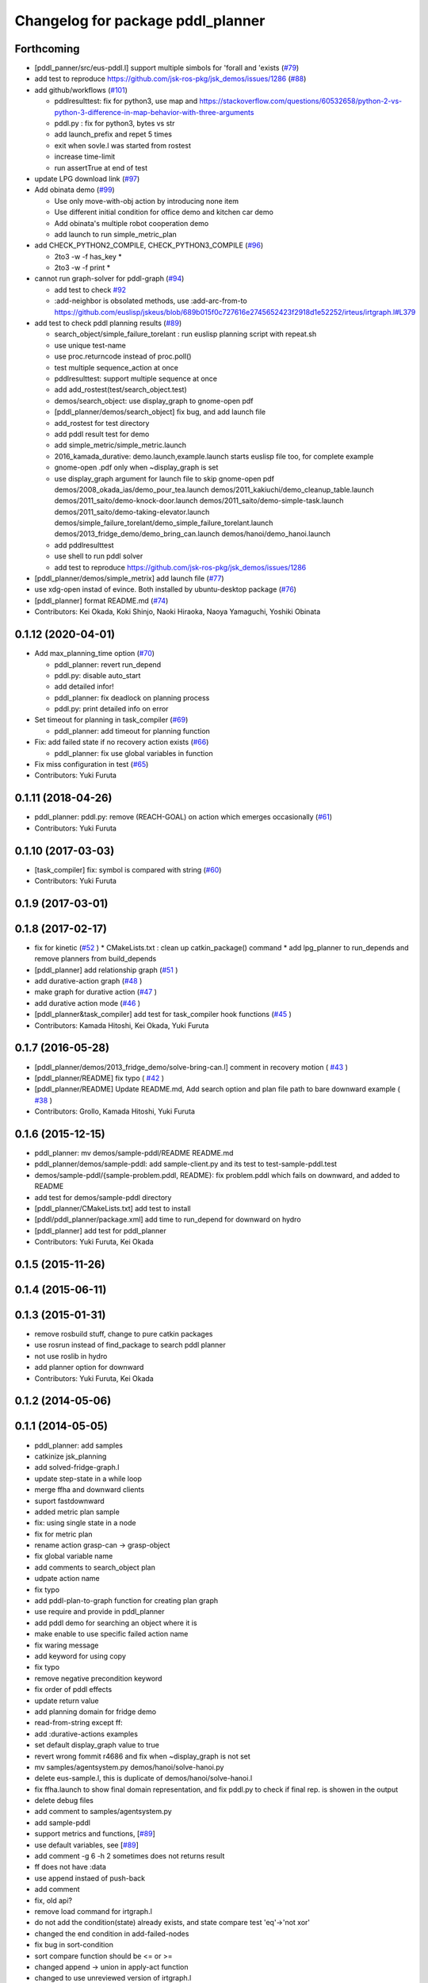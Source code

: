^^^^^^^^^^^^^^^^^^^^^^^^^^^^^^^^^^
Changelog for package pddl_planner
^^^^^^^^^^^^^^^^^^^^^^^^^^^^^^^^^^

Forthcoming
-----------
* [pddl_panner/src/eus-pddl.l] support multiple simbols for 'forall and 'exists (`#79 <https://github.com/jsk-ros-pkg/jsk_planning/issues/79>`_)
* add test to reproduce https://github.com/jsk-ros-pkg/jsk_demos/issues/1286 (`#88 <https://github.com/jsk-ros-pkg/jsk_planning/issues/88>`_)
* add github/workflows (`#101 <https://github.com/jsk-ros-pkg/jsk_planning/issues/101>`_)

  * pddlresulttest: fix for python3, use map and https://stackoverflow.com/questions/60532658/python-2-vs-python-3-difference-in-map-behavior-with-three-arguments
  * pddl.py : fix for python3, bytes vs str
  * add launch_prefix and repet 5 times
  * exit when sovle.l was started from rostest
  * increase time-limit
  * run assertTrue at end of test

* update LPG download link (`#97 <https://github.com/jsk-ros-pkg/jsk_planning/issues/97>`_)
* Add obinata demo (`#99 <https://github.com/jsk-ros-pkg/jsk_planning/issues/99>`_)

  * Use only move-with-obj action by introducing none item
  * Use different initial condition for office demo and kitchen car demo
  * Add obinata's multiple robot cooperation demo
  * add launch to run simple_metric_plan

* add CHECK_PYTHON2_COMPILE, CHECK_PYTHON3_COMPILE (`#96 <https://github.com/jsk-ros-pkg/jsk_planning/issues/96>`_)

  * 2to3 -w -f has_key *
  * 2to3 -w -f print *

* cannot run graph-solver for pddl-graph (`#94 <https://github.com/jsk-ros-pkg/jsk_planning/issues/94>`_)

  * add test to check `#92 <https://github.com/jsk-ros-pkg/jsk_planning/issues/92>`_
  * :add-neighbor is obsolated methods, use :add-arc-from-to https://github.com/euslisp/jskeus/blob/689b015f0c727616e2745652423f2918d1e52252/irteus/irtgraph.l#L379

* add test to check pddl planning results (`#89 <https://github.com/jsk-ros-pkg/jsk_planning/issues/89>`_)

  * search_object/simple_failure_torelant : run euslisp planning script with repeat.sh
  * use unique test-name
  * use proc.returncode instead of proc.poll()
  * test multiple sequence_action at once
  * pddlresulttest: support multiple sequence at once
  * add add_rostest(test/search_object.test)
  * demos/search_object: use display_graph to gnome-open pdf
  * [pddl_planner/demos/search_object] fix bug, and add launch file
  * add_rostest for test directory
  * add pddl result test for demo
  * add simple_metric/simple_metric.launch
  * 2016_kamada_durative: demo.launch,example.launch starts euslisp file too, for complete example
  * gnome-open .pdf only when ~display_graph is set
  * use display_graph argument for launch file to skip gnome-open pdf
    demos/2008_okada_ias/demo_pour_tea.launch
    demos/2011_kakiuchi/demo_cleanup_table.launch
    demos/2011_saito/demo-knock-door.launch
    demos/2011_saito/demo-simple-task.launch
    demos/2011_saito/demo-taking-elevator.launch
    demos/simple_failure_torelant/demo_simple_failure_torelant.launch
    demos/2013_fridge_demo/demo_bring_can.launch
    demos/hanoi/demo_hanoi.launch
  * add pddlresulttest
  * use shell to run pddl solver
  * add test to reproduce https://github.com/jsk-ros-pkg/jsk_demos/issues/1286

* [pddl_planner/demos/simple_metrix] add launch file (`#77 <https://github.com/jsk-ros-pkg/jsk_planning/issues/77>`_)
* use xdg-open instad of evince. Both installed by ubuntu-desktop package (`#76 <https://github.com/jsk-ros-pkg/jsk_planning/issues/76>`_)
* [pddl_planner] format README.md (`#74 <https://github.com/jsk-ros-pkg/jsk_planning/issues/74>`_)

* Contributors: Kei Okada, Koki Shinjo, Naoki Hiraoka, Naoya Yamaguchi, Yoshiki Obinata

0.1.12 (2020-04-01)
-------------------
* Add max_planning_time option (`#70 <https://github.com/jsk-ros-pkg/jsk_planning/issues/70>`_)

  * pddl_planner: revert run_depend
  * pddl.py: disable auto_start
  * add detailed infor!
  * pddl_planner: fix deadlock on planning process
  * pddl.py: print detailed info on error

* Set timeout for planning in task_compiler (`#69 <https://github.com/jsk-ros-pkg/jsk_planning/issues/69>`_)

  * pddl_planner: add timeout for planning function

* Fix: add failed state if no recovery action exists (`#66 <https://github.com/jsk-ros-pkg/jsk_planning/issues/66>`_)

  * pddl_planner: fix use global variables in function

* Fix miss configuration in test (`#65 <https://github.com/jsk-ros-pkg/jsk_planning/issues/65>`_)

* Contributors: Yuki Furuta

0.1.11 (2018-04-26)
-------------------
* pddl_planner: pddl.py: remove (REACH-GOAL) on action which emerges occasionally (`#61 <https://github.com/jsk-ros-pkg/jsk_planning/issues/61>`_)
* Contributors: Yuki Furuta

0.1.10 (2017-03-03)
-------------------
* [task_compiler] fix: symbol is compared with string (`#60 <https://github.com/jsk-ros-pkg/jsk_planning/issues/60>`_)
* Contributors: Yuki Furuta

0.1.9 (2017-03-01)
------------------

0.1.8 (2017-02-17)
------------------
* fix for  kinetic (`#52  <https://github.com/jsk-ros-pkg/jsk_pr2eus/issues/52>`_ )
  * CMakeLists.txt : clean up catkin_package() command
  * add lpg_planner to run_depends and remove planners from build_depends
* [pddl_planner] add relationship graph  (`#51  <https://github.com/jsk-ros-pkg/jsk_pr2eus/issues/51>`_ )
* add durative-action graph  (`#48  <https://github.com/jsk-ros-pkg/jsk_pr2eus/issues/48>`_ )
* make graph for durative action (`#47  <https://github.com/jsk-ros-pkg/jsk_pr2eus/issues/47>`_ )
* add durative action mode (`#46  <https://github.com/jsk-ros-pkg/jsk_pr2eus/issues/46>`_ )
* [pddl_planner&task_compiler] add test for task_compiler hook
  functions (`#45  <https://github.com/jsk-ros-pkg/jsk_pr2eus/issues/45>`_ )
* Contributors: Kamada Hitoshi, Kei Okada, Yuki Furuta

0.1.7 (2016-05-28)
------------------
* [pddl_planner/demos/2013_fridge_demo/solve-bring-can.l] comment in recovery motion ( `#43  <https://github.com/jsk-ros-pkg/jsk_pr2eus/issues/43>`_ )
* [pddl_planner/README] fix typo  ( `#42  <https://github.com/jsk-ros-pkg/jsk_pr2eus/issues/42>`_ )
* [pddl_planner/README] Update README.md, Add search option and plan file path to bare downward example ( `#38  <https://github.com/jsk-ros-pkg/jsk_pr2eus/issues/38>`_ )
* Contributors: Grollo, Kamada Hitoshi, Yuki Furuta

0.1.6 (2015-12-15)
------------------
* pddl_planner: mv demos/sample-pddl/README README.md
* pddl_planner/demos/sample-pddl: add sample-client.py and its test to test-sample-pddl.test
* demos/sample-pddl/{sample-problem.pddl, README}: fix problem.pddl which fails on downward, and added to README
* add test for demos/sample-pddl directory
* [pddl_planner/CMakeLists.txt] add test to install
* [pddl/pddl_planner/package.xml] add time to run_depend for downward on hydro
* [pddl_planner] add test for pddl_planner
* Contributors: Yuki Furuta, Kei Okada

0.1.5 (2015-11-26)
------------------

0.1.4 (2015-06-11)
------------------

0.1.3 (2015-01-31)
------------------
* remove rosbuild stuff, change to pure catkin packages
* use rosrun instead of find_package to search pddl planner
* not use roslib in hydro
* add planner option for downward
* Contributors: Yuki Furuta, Kei Okada

0.1.2 (2014-05-06)
------------------

0.1.1 (2014-05-05)
------------------
* pddl_planner: add samples
* catkinize jsk_planning
* add solved-fridge-graph.l
* update step-state in a while loop
* merge ffha and downward clients
* suport fastdownward
* added metric plan sample
* fix: using single state in a node
* fix for metric plan
* rename action grasp-can -> grasp-object
* fix global variable name
* add comments to search_object plan
* udpate action name
* fix typo
* add pddl-plan-to-graph function for creating plan graph
* use require and provide in pddl_planner
* add pddl demo for searching an object where it is
* make enable to use specific failed action name
* fix waring message
* add keyword for using copy
* fix typo
* remove negative precondition keyword
* fix order of pddl effects
* update return value
* add planning domain for fridge demo
* read-from-string except ff:
* add :durative-actions examples
* set default display_graph value to true
* revert wrong fommit r4686 and fix when ~display_graph is not set
* mv samples/agentsystem.py  demos/hanoi/solve-hanoi.py
* delete eus-sample.l, this is duplicate of demos/hanoi/solve-hanoi.l
* fix ffha.launch to show final domain representation, and fix pddl.py to check if final rep. is showen in the output
* delete debug files
* add comment to samples/agentsystem.py
* add sample-pddl
* support metrics and functions, [`#89 <https://github.com/jsk-ros-pkg/jsk_planning/issues/89>`_]
* use default variables, see [`#89 <https://github.com/jsk-ros-pkg/jsk_planning/issues/89>`_]
* add comment -g 6 -h 2 sometimes does not returns result
* ff does not have :data
* use append instaed of push-back
* add comment
* fix, old api?
* remove load command for irtgraph.l
* do not add the condition(state) already exists, and state compare test 'eq'->'not xor'
* changed the end condition in add-failed-nodes
* fix bug in sort-condition
* sort compare function should be <= or >=
* changed append -> union in apply-act function
* changed to use unreviewed version of irtgraph.l
* change the loop condition to make correct plan graph. (ex. Act1 is needed only after Act2 is failed)
* move some sample scripts to new package, task_compiler
* add level argument in demo-failure-recovery-task.launch
* add sample script for pddl->smach
* change sorting method to ignore negation of ffha-result conditions
* remove space from name of pddl-state, and make-readable-graph method
* move convert script from pddl to smach
* fix, add additional(fixed) condition to solved result
* add simple sample for PDDL->SMACH
* change name of predicates
* set 3 goals in pddl/2011_saito
* add goal nodes once
* add convert function from domain to eus script template
* fix add-failed-nodes for multiple results
* add another goal condition in one PDDL domain
* update PDDL-SMACH converter, I want to patch smach_viewer
* add smach convert sample
* dump :functions if functions slot is specified
* add additional-conditions for constant condition
* change for using REACHABLE
* add debug keyword for pddl-planning and fix minor bug
* delete REACHABLE predicates
* spell sepalate -> separate
* add knock door navigation problem
* add launch files for making graph pdf file
* add result parser and pddl samples
* add eus-pddl-client program
* update parser for pddl result
* add support constants for pddl-domain
* fix sample for using result parser
* add ffha-result-parser.l for making conditions of each step
* uncomment data valiable in pddl action and fix launch files
* fix, allow null parameters
* add ffha to the dependency
* add ffha (ff like pddl solver)
* fix: action parse when using typing
* fix: parse properly for more than 10 results
* update for latest roseus format
* move 3rdparty/pddl to jsk-ros-pkg/pddl, because pddl stack except ff is developed by R.Ueda and JSK, now 3rdparty
* mv jtalk and pddl to 3rdparty directory
* add pddl stack
* Contributors: Kei Okada, Yuki Furuta, Manabu Saito, Hiroyuki Mikita, Ryohei Ueda, Youhei Kakiuchi
